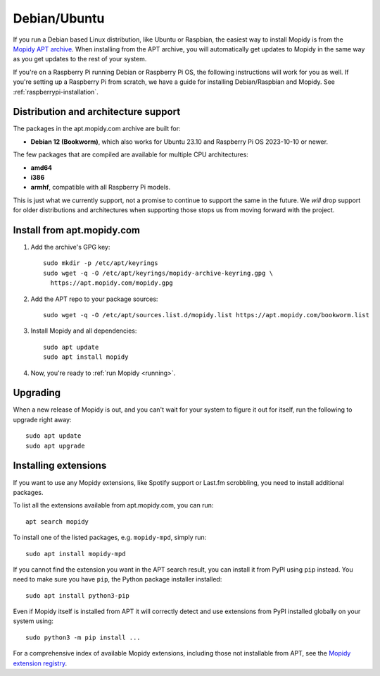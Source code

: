 .. _debian-install:

*************
Debian/Ubuntu
*************

If you run a Debian based Linux distribution, like Ubuntu or Raspbian, the
easiest way to install Mopidy is from the
`Mopidy APT archive <https://apt.mopidy.com/>`_.
When installing from the APT archive, you will automatically get updates to
Mopidy in the same way as you get updates to the rest of your system.

If you're on a Raspberry Pi running Debian or Raspberry Pi OS, the following
instructions will work for you as well. If you're setting up a Raspberry Pi
from scratch, we have a guide for installing Debian/Raspbian and Mopidy. See
:ref:`raspberrypi-installation`.


Distribution and architecture support
=====================================

The packages in the apt.mopidy.com archive are built for:

- **Debian 12 (Bookworm)**,
  which also works for Ubuntu 23.10 and Raspberry Pi OS 2023-10-10 or newer.

The few packages that are compiled are available for multiple CPU
architectures:

- **amd64**
- **i386**
- **armhf**, compatible with all Raspberry Pi models.

This is just what we currently support, not a promise to continue to support
the same in the future. We *will* drop support for older distributions and
architectures when supporting those stops us from moving forward with the
project.


Install from apt.mopidy.com
===========================

#. Add the archive's GPG key::

       sudo mkdir -p /etc/apt/keyrings
       sudo wget -q -O /etc/apt/keyrings/mopidy-archive-keyring.gpg \
         https://apt.mopidy.com/mopidy.gpg

#. Add the APT repo to your package sources::

       sudo wget -q -O /etc/apt/sources.list.d/mopidy.list https://apt.mopidy.com/bookworm.list

#. Install Mopidy and all dependencies::

       sudo apt update
       sudo apt install mopidy

#. Now, you're ready to :ref:`run Mopidy <running>`.


Upgrading
=========

When a new release of Mopidy is out, and you can't wait for your system to
figure it out for itself, run the following to upgrade right away::

    sudo apt update
    sudo apt upgrade


Installing extensions
=====================

If you want to use any Mopidy extensions, like Spotify support or Last.fm
scrobbling, you need to install additional packages.

To list all the extensions available from apt.mopidy.com, you can run::

    apt search mopidy

To install one of the listed packages, e.g. ``mopidy-mpd``, simply run::

   sudo apt install mopidy-mpd

If you cannot find the extension you want in the APT search result, you can
install it from PyPI using ``pip`` instead. You need to make sure you have
``pip``, the Python package installer installed::

   sudo apt install python3-pip

Even if Mopidy itself is installed from APT it will correctly detect and use
extensions from PyPI installed globally on your system using::

   sudo python3 -m pip install ...

For a comprehensive index of available Mopidy extensions,
including those not installable from APT,
see the `Mopidy extension registry <https://mopidy.com/ext/>`_.
